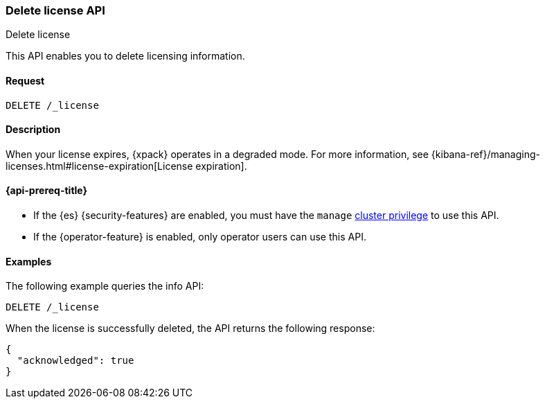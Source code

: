 [role="xpack"]
[testenv="basic"]
[[delete-license]]
=== Delete license API
++++
<titleabbrev>Delete license</titleabbrev>
++++

This API enables you to delete licensing information.

[discrete]
==== Request

`DELETE /_license`

[discrete]
==== Description

When your license expires, {xpack} operates in a degraded mode.  For more
information, see
{kibana-ref}/managing-licenses.html#license-expiration[License expiration].

[[delete-license-api-prereqs]]
==== {api-prereq-title}

* If the {es} {security-features} are enabled, you must have the `manage`
<<privileges-list-cluster,cluster privilege>> to use this API.

* If the {operator-feature} is enabled, only operator users can use this API.

[discrete]
==== Examples

The following example queries the info API:

[source,console]
------------------------------------------------------------
DELETE /_license
------------------------------------------------------------
// TEST[skip:license testing issues]

When the license is successfully deleted, the API returns the following response:
[source,js]
------------------------------------------------------------
{
  "acknowledged": true
}
------------------------------------------------------------
// NOTCONSOLE